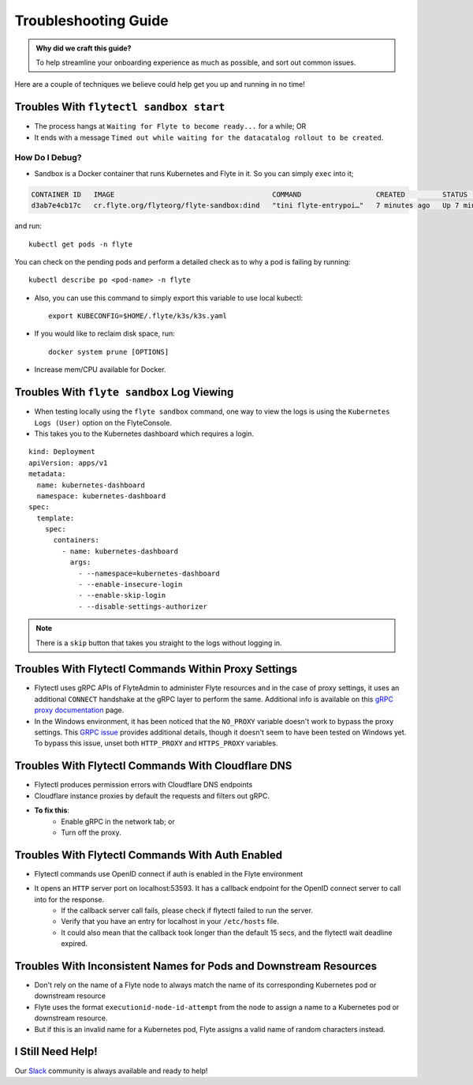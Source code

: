 .. _troubleshoot:

Troubleshooting Guide
---------------------

.. admonition:: Why did we craft this guide?

    To help streamline your onboarding experience as much as possible, and sort out common issues.

Here are a couple of techniques we believe could help get you up and running in no time! 

Troubles With ``flytectl sandbox start``
^^^^^^^^^^^^^^^^^^^^^^^^^^^^^^^^^^^^^^^^^^^^

- The process hangs at ``Waiting for Flyte to become ready...`` for a while; OR 
- It ends with a message ``Timed out while waiting for the datacatalog rollout to be created``.

How Do I Debug?
"""""""""""""""

- Sandbox is a Docker container that runs Kubernetes and Flyte in it. So you can simply ``exec`` into it;

.. prompt:: bash $

 docker ps

.. code-block::

 CONTAINER ID   IMAGE                                      COMMAND                  CREATED         STATUS         PORTS                                                                                                           NAMES
 d3ab7e4cb17c   cr.flyte.org/flyteorg/flyte-sandbox:dind   "tini flyte-entrypoi…"   7 minutes ago   Up 7 minutes   127.0.0.1:30081-30082->30081-30082/tcp, 127.0.0.1:30084->30084/tcp, 2375-2376/tcp, 127.0.0.1:30086->30086/tcp   flyte-sandbox

.. prompt:: bash $

 docker exec -it <imageid> bash

and run: ::

    kubectl get pods -n flyte

You can check on the pending pods and perform a detailed check as to why a pod is failing by running: ::

    kubectl describe po <pod-name> -n flyte 

- Also, you can use this command to simply export this variable to use local kubectl::

    export KUBECONFIG=$HOME/.flyte/k3s/k3s.yaml

- If you would like to reclaim disk space, run: ::

    docker system prune [OPTIONS]

- Increase mem/CPU available for Docker.


Troubles With ``flyte sandbox`` Log Viewing
^^^^^^^^^^^^^^^^^^^^^^^^^^^^^^^^^^^^^^^^^^^^

- When testing locally using the ``flyte sandbox`` command, one way to view the logs is using the ``Kubernetes Logs (User)`` option on the FlyteConsole. 
- This takes you to the Kubernetes dashboard which requires a login.

::

     kind: Deployment
     apiVersion: apps/v1
     metadata:
       name: kubernetes-dashboard
       namespace: kubernetes-dashboard
     spec:
       template:
         spec:
           containers:
             - name: kubernetes-dashboard
               args:
                 - --namespace=kubernetes-dashboard
                 - --enable-insecure-login
                 - --enable-skip-login
                 - --disable-settings-authorizer

.. note::

   There is a ``skip`` button that takes you straight to the logs without logging in.

Troubles With Flytectl Commands Within Proxy Settings
^^^^^^^^^^^^^^^^^^^^^^^^^^^^^^^^^^^^^^^^^^^^^^^^^^^^^

- Flytectl uses gRPC APIs of FlyteAdmin to administer Flyte resources and in the case of proxy settings, it uses an additional ``CONNECT`` handshake at the gRPC layer to perform the same. Additional info is available on this `gRPC proxy documentation <https://github.com/grpc/grpc-go/blob/master/Documentation/proxy.md>`__ page.

- In the Windows environment, it has been noticed that the ``NO_PROXY`` variable doesn't work to bypass the proxy settings. This `GRPC issue <https://github.com/grpc/grpc/issues/9989>`__ provides additional details, though it doesn't seem to have been tested on Windows yet. To bypass this issue, unset both ``HTTP_PROXY`` and ``HTTPS_PROXY`` variables.

Troubles With Flytectl Commands With Cloudflare DNS
^^^^^^^^^^^^^^^^^^^^^^^^^^^^^^^^^^^^^^^^^^^^^^^^^^^^

- Flytectl produces permission errors with Cloudflare DNS endpoints
- Cloudflare instance proxies by default the requests and filters out gRPC.
- **To fix this**: 
    - Enable gRPC in the network tab; or
    - Turn off the proxy.

Troubles With Flytectl Commands With Auth Enabled
^^^^^^^^^^^^^^^^^^^^^^^^^^^^^^^^^^^^^^^^^^^^^^^^^^

- Flytectl commands use OpenID connect if auth is enabled in the Flyte environment
- It opens an ``HTTP`` server port on localhost:53593. It has a callback endpoint for the OpenID connect server to call into for the response.
    - If the callback server call fails, please check if flytectl failed to run the server.
    - Verify that you have an entry for localhost in your ``/etc/hosts`` file.
    - It could also mean that the callback took longer than the default 15 secs, and the flytectl wait deadline expired. 

Troubles With Inconsistent Names for Pods and Downstream Resources
^^^^^^^^^^^^^^^^^^^^^^^^^^^^^^^^^^^^^^^^^^^^^^^^^^^^^^^^^^^^^^^^^^

- Don't rely on the name of a Flyte node to always match the name of its corresponding Kubernetes pod or downstream resource
- Flyte uses the format ``executionid-node-id-attempt`` from the node to assign a name to a Kubernetes pod or downstream resource.
- But if this is an invalid name for a Kubernetes pod, Flyte assigns a valid name of random characters instead.




I Still Need Help!
^^^^^^^^^^^^^^^^^^
Our `Slack <https://slack.flyte.org/>`__ community is always available and ready to help!
